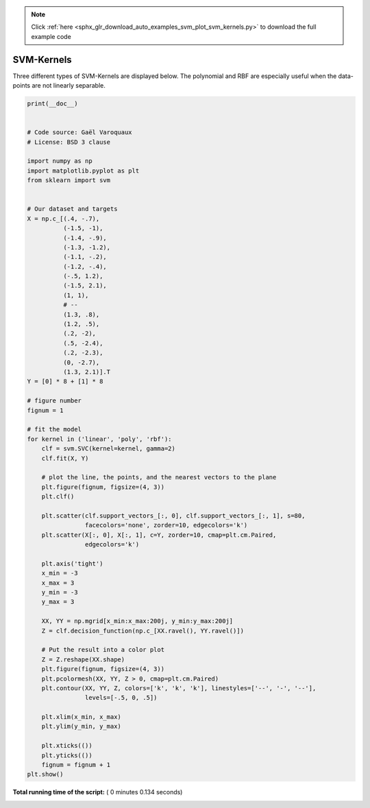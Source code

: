 .. note::
    :class: sphx-glr-download-link-note

    Click :ref:`here <sphx_glr_download_auto_examples_svm_plot_svm_kernels.py>` to download the full example code
.. rst-class:: sphx-glr-example-title

.. _sphx_glr_auto_examples_svm_plot_svm_kernels.py:


=========================================================
SVM-Kernels
=========================================================

Three different types of SVM-Kernels are displayed below.
The polynomial and RBF are especially useful when the
data-points are not linearly separable.






.. rst-class:: sphx-glr-horizontal


    *

      .. image:: /auto_examples/svm/images/sphx_glr_plot_svm_kernels_001.png
            :class: sphx-glr-multi-img

    *

      .. image:: /auto_examples/svm/images/sphx_glr_plot_svm_kernels_002.png
            :class: sphx-glr-multi-img

    *

      .. image:: /auto_examples/svm/images/sphx_glr_plot_svm_kernels_003.png
            :class: sphx-glr-multi-img





.. code-block:: python

    print(__doc__)


    # Code source: Gaël Varoquaux
    # License: BSD 3 clause

    import numpy as np
    import matplotlib.pyplot as plt
    from sklearn import svm


    # Our dataset and targets
    X = np.c_[(.4, -.7),
              (-1.5, -1),
              (-1.4, -.9),
              (-1.3, -1.2),
              (-1.1, -.2),
              (-1.2, -.4),
              (-.5, 1.2),
              (-1.5, 2.1),
              (1, 1),
              # --
              (1.3, .8),
              (1.2, .5),
              (.2, -2),
              (.5, -2.4),
              (.2, -2.3),
              (0, -2.7),
              (1.3, 2.1)].T
    Y = [0] * 8 + [1] * 8

    # figure number
    fignum = 1

    # fit the model
    for kernel in ('linear', 'poly', 'rbf'):
        clf = svm.SVC(kernel=kernel, gamma=2)
        clf.fit(X, Y)

        # plot the line, the points, and the nearest vectors to the plane
        plt.figure(fignum, figsize=(4, 3))
        plt.clf()

        plt.scatter(clf.support_vectors_[:, 0], clf.support_vectors_[:, 1], s=80,
                    facecolors='none', zorder=10, edgecolors='k')
        plt.scatter(X[:, 0], X[:, 1], c=Y, zorder=10, cmap=plt.cm.Paired,
                    edgecolors='k')

        plt.axis('tight')
        x_min = -3
        x_max = 3
        y_min = -3
        y_max = 3

        XX, YY = np.mgrid[x_min:x_max:200j, y_min:y_max:200j]
        Z = clf.decision_function(np.c_[XX.ravel(), YY.ravel()])

        # Put the result into a color plot
        Z = Z.reshape(XX.shape)
        plt.figure(fignum, figsize=(4, 3))
        plt.pcolormesh(XX, YY, Z > 0, cmap=plt.cm.Paired)
        plt.contour(XX, YY, Z, colors=['k', 'k', 'k'], linestyles=['--', '-', '--'],
                    levels=[-.5, 0, .5])

        plt.xlim(x_min, x_max)
        plt.ylim(y_min, y_max)

        plt.xticks(())
        plt.yticks(())
        fignum = fignum + 1
    plt.show()

**Total running time of the script:** ( 0 minutes  0.134 seconds)


.. _sphx_glr_download_auto_examples_svm_plot_svm_kernels.py:


.. only :: html

 .. container:: sphx-glr-footer
    :class: sphx-glr-footer-example



  .. container:: sphx-glr-download

     :download:`Download Python source code: plot_svm_kernels.py <plot_svm_kernels.py>`



  .. container:: sphx-glr-download

     :download:`Download Jupyter notebook: plot_svm_kernels.ipynb <plot_svm_kernels.ipynb>`


.. only:: html

 .. rst-class:: sphx-glr-signature

    `Gallery generated by Sphinx-Gallery <https://sphinx-gallery.readthedocs.io>`_
